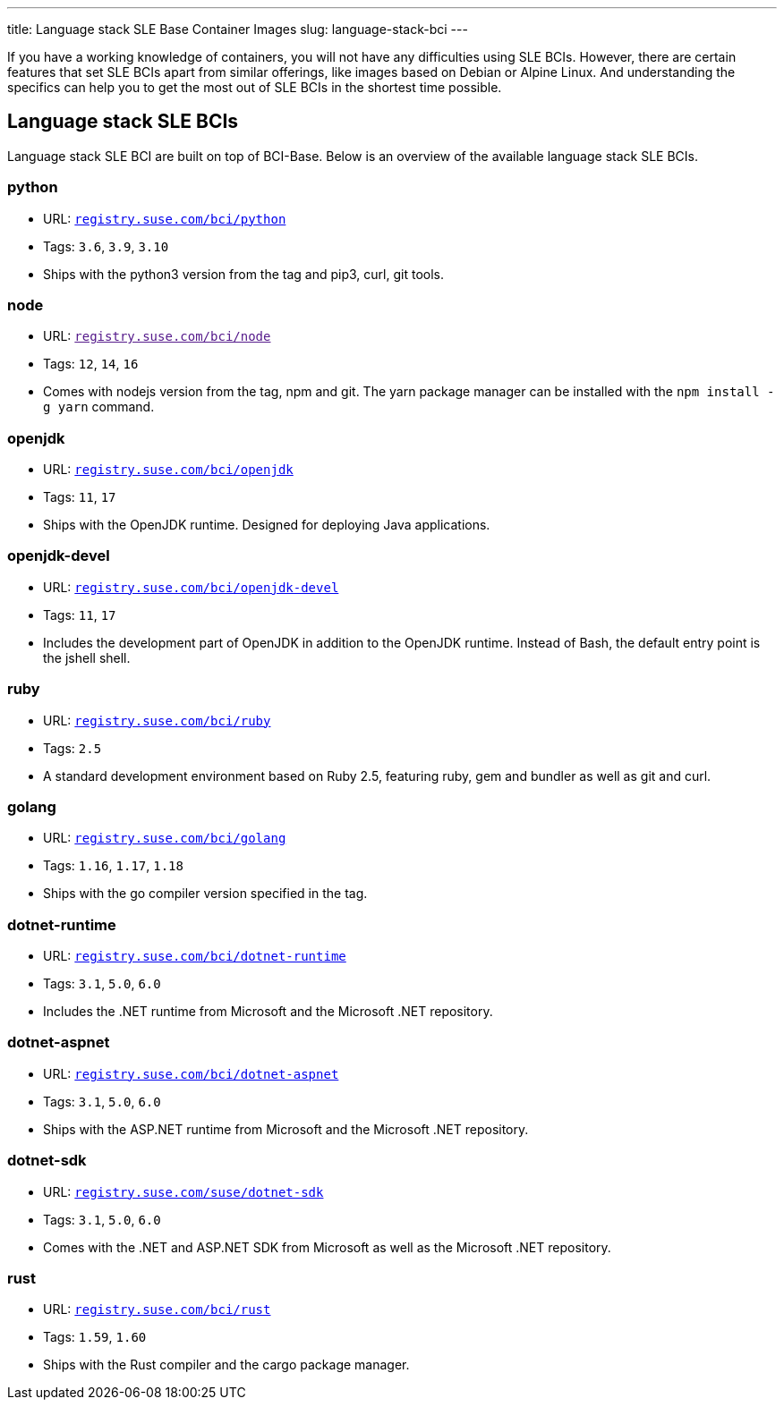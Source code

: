 ---
title: Language stack SLE Base Container Images
slug: language-stack-bci
---

If you have a working knowledge of containers, you will not have any
difficulties using SLE BCIs. However, there are certain features that
set SLE BCIs apart from similar offerings, like images based on Debian
or Alpine Linux. And understanding the specifics can help you to get the
most out of SLE BCIs in the shortest time possible.

== Language stack SLE BCIs

Language stack SLE BCI are built on top of BCI-Base. Below is an
overview of the available language stack SLE BCIs.

=== python

* URL:
https://registry.suse.com/static/bci/python/index.html[`registry.suse.com/bci/python`]
* Tags: `3.6`, `3.9`, `3.10`
* Ships with the python3 version from the tag and pip3, curl, git tools.

=== node

* URL: link:[`registry.suse.com/bci/node`]
* Tags: `12`, `14`, `16`
* Comes with nodejs version from the tag, npm and git. The yarn package
manager can be installed with the `npm install -g yarn` command.

=== openjdk

* URL:
https://registry.suse.com/static/bci/openjdk/index.html[`registry.suse.com/bci/openjdk`]
* Tags: `11`, `17`
* Ships with the OpenJDK runtime. Designed for deploying Java
applications.

=== openjdk-devel

* URL:
https://registry.suse.com/static/bci/openjdk-devel/index.html[`registry.suse.com/bci/openjdk-devel`]
* Tags: `11`, `17`
* Includes the development part of OpenJDK in addition to the OpenJDK
runtime. Instead of Bash, the default entry point is the jshell shell.

=== ruby

* URL:
https://registry.suse.com/static/bci/ruby/index.html[`registry.suse.com/bci/ruby`]
* Tags: `2.5`
* A standard development environment based on Ruby 2.5, featuring ruby,
gem and bundler as well as git and curl.

=== golang

* URL:
https://registry.suse.com/static/bci/golang/index.html[`registry.suse.com/bci/golang`]
* Tags: `1.16`, `1.17`, `1.18`
* Ships with the go compiler version specified in the tag.

=== dotnet-runtime

* URL:
https://registry.suse.com/static/bci/dotnet-runtime/index.html[`registry.suse.com/bci/dotnet-runtime`]
* Tags: `3.1`, `5.0`, `6.0`
* Includes the .NET runtime from Microsoft and the Microsoft .NET
repository.

=== dotnet-aspnet

* URL:
https://registry.suse.com/static/bci/dotnet-aspnet/index.html[`registry.suse.com/bci/dotnet-aspnet`]
* Tags: `3.1`, `5.0`, `6.0`
* Ships with the ASP.NET runtime from Microsoft and the Microsoft .NET
repository.

=== dotnet-sdk

* URL:
https://registry.suse.com/static/bci/dotnet-sdk/index.html[`registry.suse.com/suse/dotnet-sdk`]
* Tags: `3.1`, `5.0`, `6.0`
* Comes with the .NET and ASP.NET SDK from Microsoft as well as the
Microsoft .NET repository.

=== rust

* URL:
https://registry.suse.com/static/bci/rust-beta/index.html[`registry.suse.com/bci/rust`]
* Tags: `1.59`, `1.60`
* Ships with the Rust compiler and the cargo package manager.
